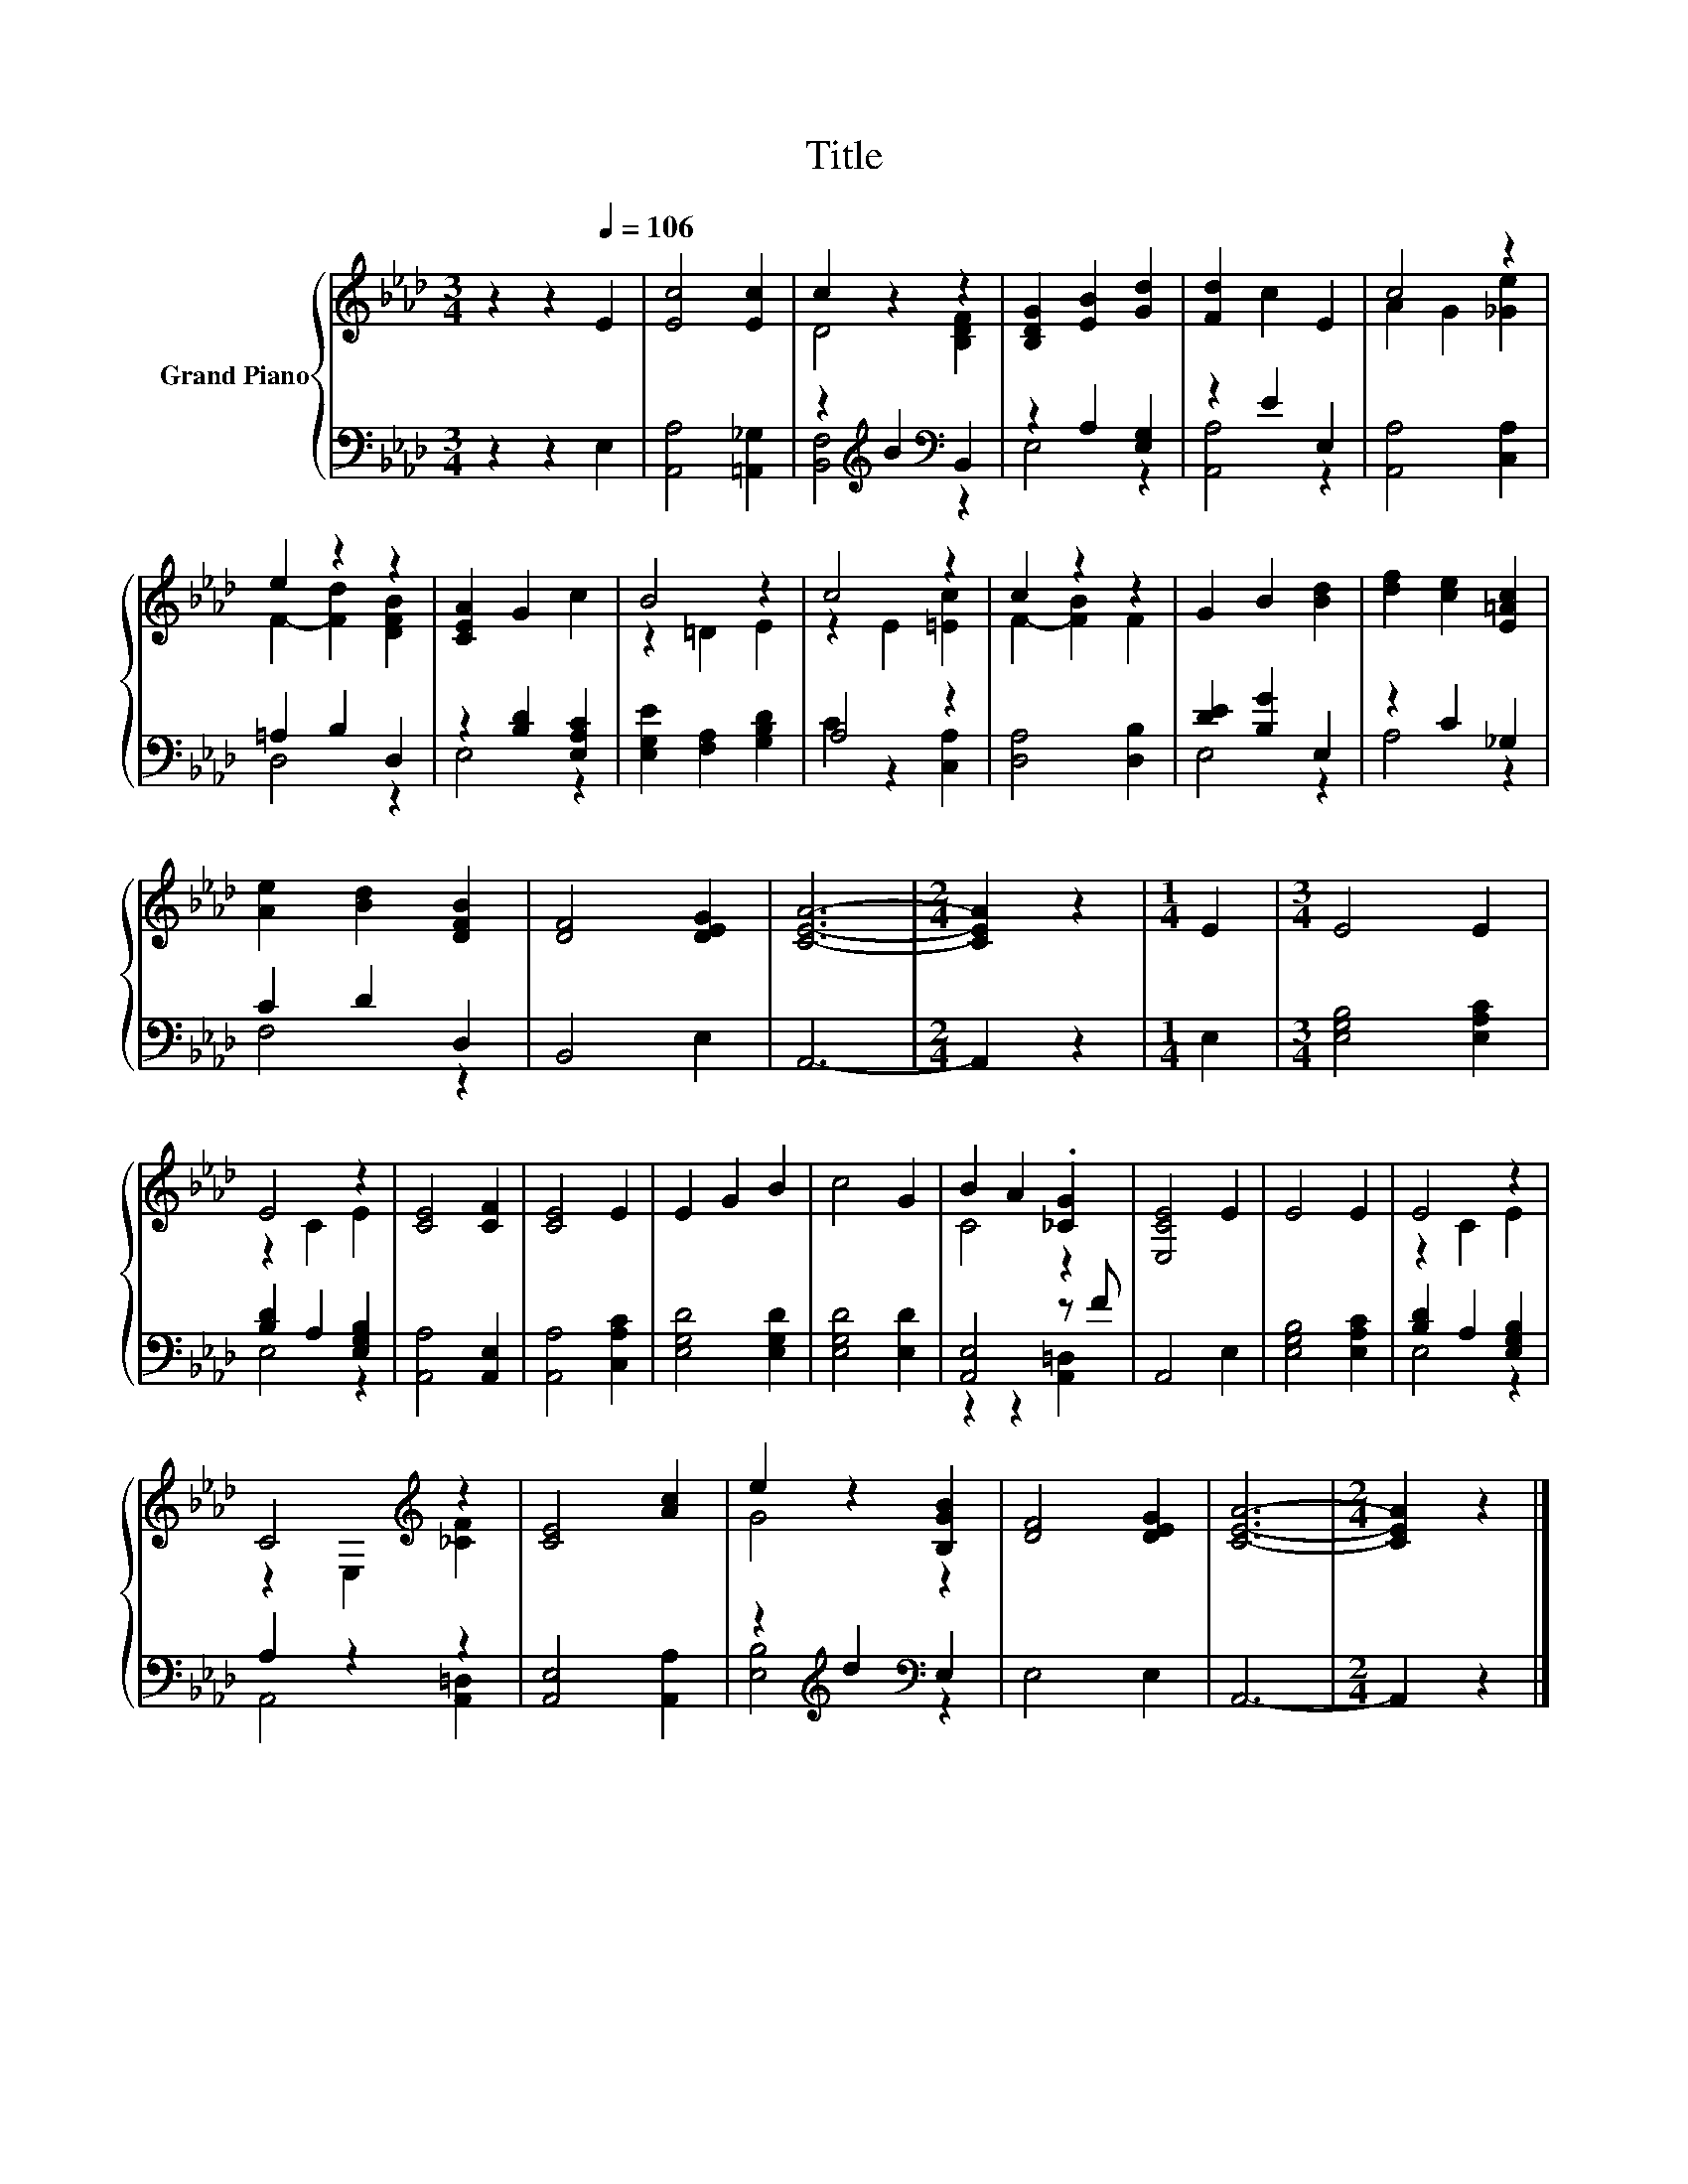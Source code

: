 X:1
T:Title
%%score { ( 1 3 ) | ( 2 4 ) }
L:1/8
M:3/4
K:Ab
V:1 treble nm="Grand Piano"
V:3 treble 
V:2 bass 
V:4 bass 
V:1
 z2 z2[Q:1/4=106] E2 | [Ec]4 [Ec]2 | c2 z2 z2 | [B,DG]2 [EB]2 [Gd]2 | [Fd]2 c2 E2 | c4 z2 | %6
 e2 z2 z2 | [CEA]2 G2 c2 | B4 z2 | c4 z2 | c2 z2 z2 | G2 B2 [Bd]2 | [df]2 [ce]2 [E=Ac]2 | %13
 [Ae]2 [Bd]2 [DFB]2 | [DF]4 [DEG]2 | [CEA]6- |[M:2/4] [CEA]2 z2 |[M:1/4] E2 |[M:3/4] E4 E2 | %19
 E4 z2 | [CE]4 [CF]2 | [CE]4 E2 | E2 G2 B2 | c4 G2 | B2 A2 .[_CG]2 | [E,CE]4 E2 | E4 E2 | E4 z2 | %28
 C4[K:treble] z2 | [CE]4 [Ac]2 | e2 z2 [B,GB]2 | [DF]4 [DEG]2 | [CEA]6- |[M:2/4] [CEA]2 z2 |] %34
V:2
 z2 z2 E,2 | [A,,A,]4 [=A,,_G,]2 | z2[K:treble] B2[K:bass] B,,2 | z2 A,2 [E,G,]2 | z2 E2 E,2 | %5
 [A,,A,]4 [C,A,]2 | =A,2 B,2 D,2 | z2 [B,D]2 [E,A,C]2 | [E,G,E]2 [F,A,]2 [G,B,D]2 | A,4 z2 | %10
 [D,A,]4 [D,B,]2 | [DE]2 [B,G]2 E,2 | z2 C2 _G,2 | C2 D2 D,2 | B,,4 E,2 | A,,6- |[M:2/4] A,,2 z2 | %17
[M:1/4] E,2 |[M:3/4] [E,G,B,]4 [E,A,C]2 | [B,D]2 A,2 [E,G,B,]2 | [A,,A,]4 [A,,E,]2 | %21
 [A,,A,]4 [C,A,C]2 | [E,G,D]4 [E,G,D]2 | [E,G,D]4 [E,D]2 | [A,,E,]4 z F | A,,4 E,2 | %26
 [E,G,B,]4 [E,A,C]2 | [B,D]2 A,2 [E,G,B,]2 | A,2 z2 z2 | [A,,E,]4 [A,,A,]2 | %30
 z2[K:treble] d2[K:bass] E,2 | E,4 E,2 | A,,6- |[M:2/4] A,,2 z2 |] %34
V:3
 x6 | x6 | D4 [B,DF]2 | x6 | x6 | A2 G2 [_Ge]2 | F2- [Fd]2 [DFB]2 | x6 | z2 =D2 E2 | z2 E2 [=Ec]2 | %10
 F2- [FB]2 F2 | x6 | x6 | x6 | x6 | x6 |[M:2/4] x4 |[M:1/4] x2 |[M:3/4] x6 | z2 C2 E2 | x6 | x6 | %22
 x6 | x6 | C4 z2 | x6 | x6 | z2 C2 E2 | z2 E,2[K:treble] [_CF]2 | x6 | G4 z2 | x6 | x6 | %33
[M:2/4] x4 |] %34
V:4
 x6 | x6 | [B,,F,]4[K:treble][K:bass] z2 | E,4 z2 | [A,,A,]4 z2 | x6 | D,4 z2 | E,4 z2 | x6 | %9
 C2 z2 [C,A,]2 | x6 | E,4 z2 | A,4 z2 | F,4 z2 | x6 | x6 |[M:2/4] x4 |[M:1/4] x2 |[M:3/4] x6 | %19
 E,4 z2 | x6 | x6 | x6 | x6 | z2 z2 [A,,=D,]2 | x6 | x6 | E,4 z2 | A,,4 [A,,=D,]2 | x6 | %30
 [E,B,]4[K:treble][K:bass] z2 | x6 | x6 |[M:2/4] x4 |] %34

